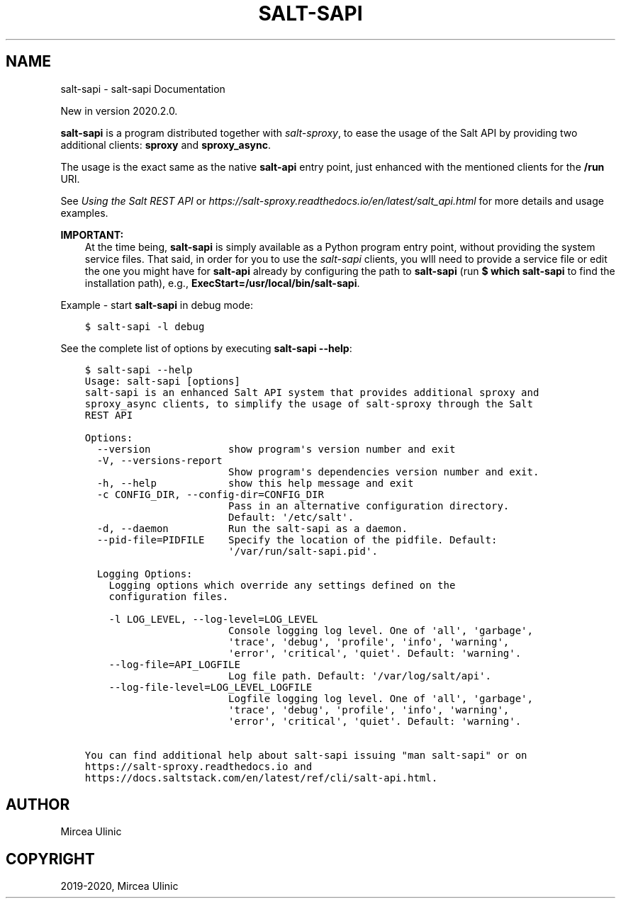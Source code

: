 .\" Man page generated from reStructuredText.
.
.
.nr rst2man-indent-level 0
.
.de1 rstReportMargin
\\$1 \\n[an-margin]
level \\n[rst2man-indent-level]
level margin: \\n[rst2man-indent\\n[rst2man-indent-level]]
-
\\n[rst2man-indent0]
\\n[rst2man-indent1]
\\n[rst2man-indent2]
..
.de1 INDENT
.\" .rstReportMargin pre:
. RS \\$1
. nr rst2man-indent\\n[rst2man-indent-level] \\n[an-margin]
. nr rst2man-indent-level +1
.\" .rstReportMargin post:
..
.de UNINDENT
. RE
.\" indent \\n[an-margin]
.\" old: \\n[rst2man-indent\\n[rst2man-indent-level]]
.nr rst2man-indent-level -1
.\" new: \\n[rst2man-indent\\n[rst2man-indent-level]]
.in \\n[rst2man-indent\\n[rst2man-indent-level]]u
..
.TH "SALT-SAPI" "1" "Aug 02, 2023" "" "salt-sproxy"
.SH NAME
salt-sapi \- salt-sapi Documentation
.sp
New in version 2020.2.0.

.sp
\fBsalt\-sapi\fP is a program distributed together with \fIsalt\-sproxy\fP, to
ease the usage of the Salt API by providing two additional clients: \fBsproxy\fP
and \fBsproxy_async\fP\&.
.sp
The usage is the exact same as the native \fBsalt\-api\fP entry point, just
enhanced with the mentioned clients for the \fB/run\fP URI.
.sp
See \fI\%Using the Salt REST API\fP or
\fI\%https://salt\-sproxy.readthedocs.io/en/latest/salt_api.html\fP for more details and
usage examples.
.sp
\fBIMPORTANT:\fP
.INDENT 0.0
.INDENT 3.5
At the time being, \fBsalt\-sapi\fP is simply available as a Python program
entry point, without providing the system service files. That said, in
order for you to use the \fIsalt\-sapi\fP clients, you wlll need to provide
a service file or edit the one you might have for \fBsalt\-api\fP already by
configuring the path to \fBsalt\-sapi\fP (run \fB$ which salt\-sapi\fP to find
the installation path), e.g., \fBExecStart=/usr/local/bin/salt\-sapi\fP\&.
.UNINDENT
.UNINDENT
.sp
Example \- start \fBsalt\-sapi\fP in debug mode:
.INDENT 0.0
.INDENT 3.5
.sp
.nf
.ft C
$ salt\-sapi \-l debug
.ft P
.fi
.UNINDENT
.UNINDENT
.sp
See the complete list of options by executing \fBsalt\-sapi \-\-help\fP:
.INDENT 0.0
.INDENT 3.5
.sp
.nf
.ft C
$ salt\-sapi \-\-help
Usage: salt\-sapi [options]
salt\-sapi is an enhanced Salt API system that provides additional sproxy and
sproxy_async clients, to simplify the usage of salt\-sproxy through the Salt
REST API

Options:
  \-\-version             show program\(aqs version number and exit
  \-V, \-\-versions\-report
                        Show program\(aqs dependencies version number and exit.
  \-h, \-\-help            show this help message and exit
  \-c CONFIG_DIR, \-\-config\-dir=CONFIG_DIR
                        Pass in an alternative configuration directory.
                        Default: \(aq/etc/salt\(aq.
  \-d, \-\-daemon          Run the salt\-sapi as a daemon.
  \-\-pid\-file=PIDFILE    Specify the location of the pidfile. Default:
                        \(aq/var/run/salt\-sapi.pid\(aq.

  Logging Options:
    Logging options which override any settings defined on the
    configuration files.

    \-l LOG_LEVEL, \-\-log\-level=LOG_LEVEL
                        Console logging log level. One of \(aqall\(aq, \(aqgarbage\(aq,
                        \(aqtrace\(aq, \(aqdebug\(aq, \(aqprofile\(aq, \(aqinfo\(aq, \(aqwarning\(aq,
                        \(aqerror\(aq, \(aqcritical\(aq, \(aqquiet\(aq. Default: \(aqwarning\(aq.
    \-\-log\-file=API_LOGFILE
                        Log file path. Default: \(aq/var/log/salt/api\(aq.
    \-\-log\-file\-level=LOG_LEVEL_LOGFILE
                        Logfile logging log level. One of \(aqall\(aq, \(aqgarbage\(aq,
                        \(aqtrace\(aq, \(aqdebug\(aq, \(aqprofile\(aq, \(aqinfo\(aq, \(aqwarning\(aq,
                        \(aqerror\(aq, \(aqcritical\(aq, \(aqquiet\(aq. Default: \(aqwarning\(aq.

You can find additional help about salt\-sapi issuing \(dqman salt\-sapi\(dq or on
https://salt\-sproxy.readthedocs.io and
https://docs.saltstack.com/en/latest/ref/cli/salt\-api.html.
.ft P
.fi
.UNINDENT
.UNINDENT
.SH AUTHOR
Mircea Ulinic
.SH COPYRIGHT
2019-2020, Mircea Ulinic
.\" Generated by docutils manpage writer.
.
